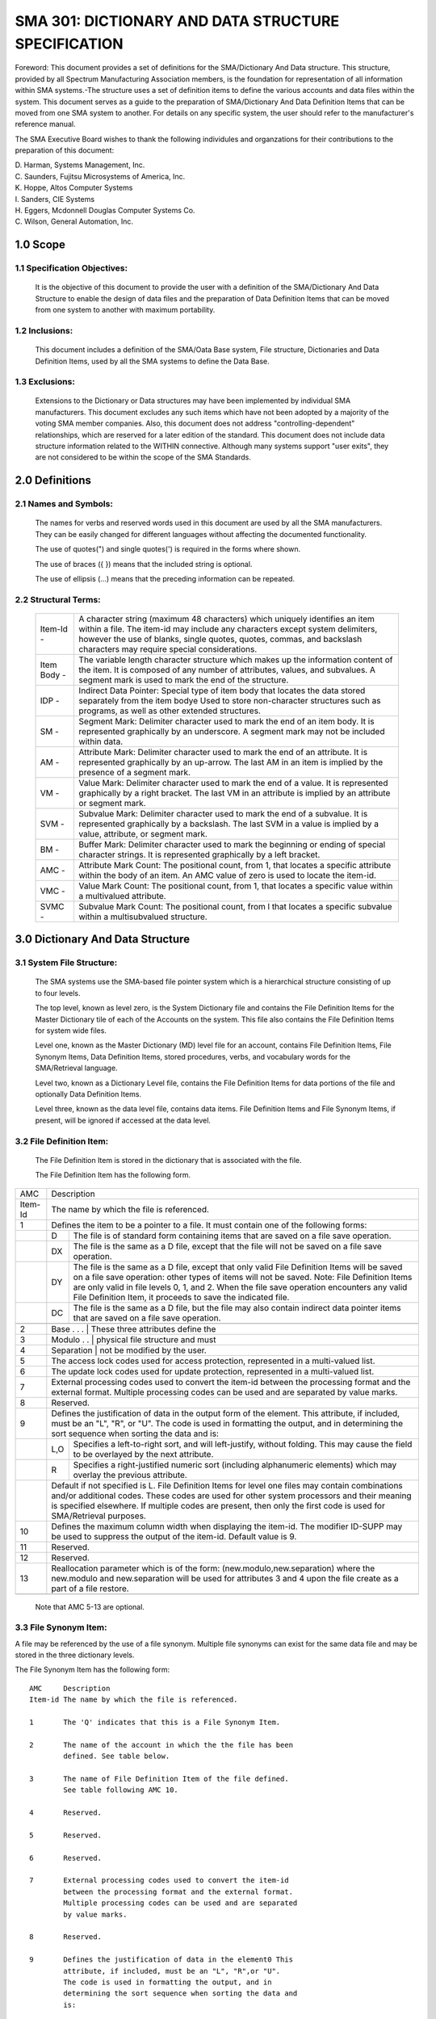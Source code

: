 
SMA 301: DICTIONARY AND DATA STRUCTURE SPECIFICATION
====================================================

Foreword: This document provides a set of definitions for the
SMA/Dictionary And Data structure. This structure, provided by all
Spectrum Manufacturing Association members, is the foundation for
representation of all information within SMA systems.-The
structure uses a set of definition items to define the various
accounts and data files within the system. This document serves as
a guide to the preparation of SMA/Dictionary And Data Definition
Items that can be moved from one SMA system to another. For
details on any specific system, the user should refer to the
manufacturer's reference manual.

The SMA Executive Board wishes to thank the following
individules and organzations for their contributions to the
preparation of this document:

|    D. Harman, 	Systems Management, Inc.
|    C. Saunders,	Fujitsu Microsystems of America, Inc.
|    K. Hoppe,		Altos Computer Systems
|    I. Sanders,	CIE Systems
|    H. Eggers,		Mcdonnell Douglas Computer Systems Co.
|    C. Wilson,		General Automation, Inc.

1.0 Scope
---------

1.1 Specification Objectives:
.............................

    It is the objective of this document to provide the user with
    a definition of the SMA/Dictionary And Data Structure to enable the
    design of data files and the preparation of Data Definition Items
    that can be moved from one system to another with maximum
    portability.

1.2 Inclusions:
...............

    This document includes a definition of the SMA/Oata Base
    system, File structure, Dictionaries and Data Definition Items,
    used by all the SMA systems to define the Data Base.

1.3 Exclusions:
...............

    Extensions to the Dictionary or Data structures may have been
    implemented by individual SMA manufacturers. This document
    excludes any such items which have not been adopted by a majority
    of the voting SMA member companies. Also, this document does not
    address "controlling-dependent" relationships, which are reserved
    for a later edition of the standard. This document does not
    include data structure information related to the WITHIN
    connective. Although many systems support "user exits", they are
    not considered to be within the scope of the SMA Standards.

2.0 Definitions
---------------

2.1 Names and Symbols:
......................

    The names for verbs and reserved words used in this document are
    used by all the SMA manufacturers. They can be easily changed for
    different languages without affecting the documented functionality.

    The use of quotes(") and single quotes(') is required in the
    forms where shown.

    The use of braces ({ }) means that the included string is optional.

    The use of ellipsis (...) means that the preceding information can
    be repeated.

2.2 Structural Terms:
.....................

   =========== =========================================================
   Item-Id -   A character string (maximum 48 characters) which
               uniquely identifies an item within a file. The item-id
               may include any characters except system delimiters,
               however the use of blanks, single quotes, quotes,
               commas, and backslash characters may require special
               considerations.
   Item Body - The variable length character structure which makes up
               the information content of the item. It is composed of
               any number of attributes, values, and subvalues. A
               segment mark is used to mark the end of the structure.
   IDP -       Indirect Data Pointer: Special type of item body that
               locates the data stored separately from the item bodye
               Used to store non-character structures such as programs,
               as well as other extended structures.
   SM -        Segment Mark: Delimiter character used to mark the end
               of an item body. It is represented graphically by an
               underscore. A segment mark may not be included within
               data.
   AM -        Attribute Mark: Delimiter character used to mark the
               end of an attribute. It is represented graphically by
               an up-arrow. The last AM in an item is implied by the
               presence of a segment mark.
   VM -        Value Mark: Delimiter character used to mark the end of
               a value. It is represented graphically by a right
               bracket. The last VM in an attribute is implied by an
               attribute or segment mark.
   SVM -       Subvalue Mark: Delimiter character used to mark the end
               of a subvalue. It is represented graphically by a
               backslash. The last SVM in a value is implied by a
               value, attribute, or segment mark.
   BM -        Buffer Mark: Delimiter character used to mark the
               beginning or ending of special character strings. It is
               represented graphically by a left bracket.
   AMC -       Attribute Mark Count: The positional count, from 1,
               that locates a specific attribute within the body of an
               item. An AMC value of zero is used to locate the
               item-id.
   VMC -       Value Mark Count: The positional count, from 1, that
               locates a specific value within a multivalued attribute.
   SVMC -      Subvalue Mark Count: The positional count, from l that
               locates a specific subvalue within a multisubvalued
               structure.
   =========== =========================================================

3.0 Dictionary And Data Structure
---------------------------------

3.1 System File Structure:
..........................

    The SMA systems use the SMA-based file pointer system which
    is a hierarchical structure consisting of up to four levels.

    The top level, known as level zero, is the System Dictionary file
    and contains the File Definition Items for the Master Dictionary
    tile of each of the Accounts on the system. This file also
    contains the File Definition Items for system wide files.

    Level one, known as the Master Dictionary (MD) level file for an
    account, contains File Definition Items, File Synonym Items, Data
    Definition Items, stored procedures, verbs, and vocabulary words
    for the SMA/Retrieval language.

    Level two, known as a Dictionary Level file, contains the File
    Definition Items for data portions of the file and optionally Data
    Definition Items.

    Level three, known as the data level file, contains data items.
    File Definition Items and File Synonym Items, if present, will be
    ignored if accessed at the data level.

3.2 File Definition Item:
.........................
    The File Definition Item is stored in the dictionary that is
    associated with the file.

    The File Definition Item has the following form.

======= === ======================================================
AMC     Description
------- ----------------------------------------------------------
Item-Id The name by which the file is referenced.
------- ----------------------------------------------------------
1       Defines the item to be a pointer to a file. It must
        contain one of the following forms:
------- ----------------------------------------------------------
\       D   The file is of standard form containing items
            that are saved on a file save operation.
------- --- ------------------------------------------------------
\       DX  The file is the same as a D file, except that
            the file will not be saved on a file save
            operation.
------- --- ------------------------------------------------------
\       DY  The file is the same as a D file, except that
            only valid File Definition Items will be
            saved on a file save operation: other types
            of items will not be saved. Note: File
            Definition Items are only valid in file
            levels 0, 1, and 2. When the file save
            operation encounters any valid File
            Definition Item, it proceeds to save the
            indicated file.
------- --- ------------------------------------------------------
\       DC  The file is the same as a D file, but the
            file may also contain indirect data pointer
            items that are saved on a file save
            operation.
------- --- ------------------------------------------------------
        DCX The file is the same as a DC file, except
            that the file will not be saved on a file
            save operation.
------- --- ------------------------------------------------------
        DCY The file is the same as a DC file, except
            that only valid File Definition Items will be
            saved on a file save operation: other types
            of data will not be saved. Note: File
            Definition Items are only valid in file
            levels 0, 1, and 2. When the file save
            operation encounters any valid File
            Definition Item, it proceeds to save the
            indicated file.
2       Base . . .  | These three attributes define the
------- ----------------------------------------------------------
3       Modulo . .  | physical file structure and must
------- ----------------------------------------------------------
4       Separation  | not be modified by the user.
------- ----------------------------------------------------------
5       The access lock codes used for access protection,
        represented in a multi-valued list.
------- ----------------------------------------------------------
6       The update lock codes used for update protection,
        represented in a multi-valued list.
------- ----------------------------------------------------------
7       External processing codes used to convert the
        item-id between the processing format and the
        external format. Multiple processing codes can be
        used and are separated by value marks.
------- ----------------------------------------------------------
8       Reserved.
------- ----------------------------------------------------------
9       Defines the justification of data in the output
        form of the element. This attribute, if included,
        must be an "L", "R", or "U". The code is used in
        formatting the output, and in determining the sort
        sequence when sorting the data and is:
------- ----------------------------------------------------------
\       L,O Specifies a left-to-right sort, and will
            left-justify, without folding. This may
            cause the field to be overlayed by the next
            attribute.
\       R   Specifies a right-justified numeric sort
            (including alphanumeric elements) which may
            overlay the previous attribute.
\       Default if not specified is L. File Definition
        Items for level one files may contain combinations
        and/or additional codes. These codes are used for
        other system processors and their meaning is
        specified elsewhere. If multiple codes are
        present, then only the first code is used for
        SMA/Retrieval purposes.
------- ----------------------------------------------------------
10      Defines the maximum column width when displaying
        the item-id. The modifier ID-SUPP may be used to
        suppress the output of the item-id. Default value
        is 9.
------- ----------------------------------------------------------
11      Reserved.
------- ----------------------------------------------------------
12      Reserved.
------- ----------------------------------------------------------
13      Reallocation parameter which is of the form:
        (new.modulo,new.separation)
        where the new.modulo and new.separation will be
        used for attributes 3 and 4 upon the file create as
        a part of a file restore.
------- ----------------------------------------------------------
======= === ======================================================

    Note that AMC 5-13 are optional.

3.3 File Synonym Item:
......................

A file may be referenced by the use of a file synonym.
Multiple file synonyms can exist for the same data file and may be
stored in the three dictionary levels.

The File Synonym Item has the following form: 

::

    AMC     Description
    Item-id The name by which the file is referenced.

    1       The 'Q' indicates that this is a File Synonym Item.

    2       The name of the account in which the the file has been
            defined. See table below.

    3       The name of File Definition Item of the file defined.
            See table following AMC 10.

    4       Reserved.

    5       Reserved.

    6       Reserved.

    7       External processing codes used to convert the item-id
            between the processing format and the external format.
            Multiple processing codes can be used and are separated
            by value marks.

    8       Reserved.

    9       Defines the justification of data in the element0 This
            attribute, if included, must be an "L", "R",or "U".
            The code is used in formatting the output, and in
            determining the sort sequence when sorting the data and
            is:

            L,U Specifies a left-to-right sort, and will
                left-justify, without folding. This may cause the
                field to be overlayed by the next attribute;

            R   Specifies a right-justified numeric sort
                (including alphanumeric elements) which may
                overlay the previous attribute.

            Default if not specified is L. File Synonym Items for
            level one files may contain combinations and/or
            additional codes. These codes are used for other
            system processors and their meaning is specified
            elsewhere. If multiple codes are present, then only
            the first code is used for SMA/Retrieval purposes.

    10  Defines the maximum column width when displaying the
        item-id. The modifier ID-SUPP may be used to suppress
        the output of the item-id. Default value is 9.
        Note that AMC 2-10 are optional.

    Reference table for attributes 2 and 3 in File Synonym Items:

    AMC-2   AMC-3   Description

    account file    Form used to reference a file in a specified
                    account. It may be this account or some
                    other account.

    null    file    Form used to reference a file in this account
                    by another name.

    null    null    Form used to reference the dictionary of this
                    file without the use of DICT.

    account null    Form used to reference the master dictionary
                    of another account.

If attributes 7, 9, and 10 exist in the file synonym definition,
they take precedence over those attributes in the File Definition
Item when referencing the file via the File Synonym Item.

3.4 Data Definition Item:
.........................

Data Definition Items are used to define the data structure
of the associated data file. The item-ids of theee items are used
in the SMA/Retrieval Language sentences in selection criteria, sort
criteria, and output criteria.

Data Definition Items have the following structure:

::

    AMC     Description

    Item-Id The name by which this data definition is
            referenced.
    1       An 'A', 'S', or 'X' identifies the item as a Data
            Definition Item.
            Note that 'A' and 'S' have identical functionality
            but may be used by the application designer to
            identify primary 'A' or synonym 'S' attribute data
            definitions. 'X' is used as place holder for a Data
            Definition Item in numeric default group of Data
            Definition Items. The value of an attribute with a
            Data Definition Item containing an 'X' will not be
            output. Attribute Data Definition Items with a 'X'
            should never be explicitly named in a SMA/Retrieval
            language sentence.

    2       The numeric value (AMC) locating the attribute in
            the item which is being defined.

    3       Textual data used as a column heading in LIST or
            SORT sentences. If null, the item-id is used as the
            heading. May contain blanks for formatting$ The
            reserved character"\" is used to specify a null
            heading. Multiple line headings for columnar
            listings may be specified by storing multiple
            values.

    4       Defines the 'controlling-dependent' relationship.

    5       Reserved.

    6       Reserved.

    7       External processing codes used to convert between
            the processing format and the external format.
            Multiple processing codes can be used and are
            separated by value marks.

    8       Internal processing codes used to convert from
            internal format to processing format. Multiple
            processing codes can be used and are separated by
            value marks. 

    9       Defines the justification of data in the element ..
            This is a required attribute, and must be an "L",
            "R", "T", or "U". The code is used in formatting
            the output, and in determining the sort sequence
            when sorting the data and is:

            L   Specifies a left-to-right sort, and will
                left-justify, folding long strings at the end
                of the column width defined by attribute 10;

            R   Specifies a right-justified numeric sort
                (including alphanumeric elements):

            T   Specifies a left-to-right sort, and will
                left-justify, folding long strings at blanks;

            U   Specifies a left-to-right sort, and will
                left-justify, without folding.

            Default if not specified is L.

    10      Defines the maximum column width when displaying
            the attribute. A value of zero may be used to
            suppress output on detail lines. The default value
            is 9.

    Note that AMC 2-10 are optional.

3.5 Item Structure:
...................

An item is said to be made up attributes, each of which may
be made up of values, each of which may be made up of subvalues.

An element refers to the data in an attribute, value, or
subvaluee It may be null, a numeric string, or a character string.

3.5.1 Item-Id:
~~~~~~~~~~~~~~

Each item within a file has associated with it a unique
item-id. This item-id may be referenced as attribute 0 within Data
Definition Items and processing codes.

3.5.2 Attribute:
~~~~~~~~~~~~~~~~

An attribute is a data element within an item. Attributes
are sequentially numbered starting from one and are delimited by
attribute marks. A given attribute typically contains data with
the same context in all the items in a particular file. The
SMA/Retrieval language assumes that all items participating in a
particular sentence/report contain the same context of data within
any given attribute.

3.5.3 Multi-Valued Attributes:
~~~~~~~~~~~~~~~~~~~~~~~~~~~~~~

An attribute containing one or more value marks is said to
contain multi-values, sequentially numbered starting from one.

3.5.4 Multi-Valued Values:
~~~~~~~~~~~~~~~~~~~~~~~~~~

A value containing one or more subvalue marks is said to
contain multi-subvalues, with the subvalues sequentially numbered
starting from one.

4.0 Processing Codes
--------------------

The SMA/Dictionary and Data Structure provides a set of
processing codes that can be specified in attribute 11 where they
perform EXTERNAL operations, or in attribute 8, where they perform
INTERNAL operations.

During the processing of a SMA/Retrieval language sentence, the
data in the items can exist in three different forms. The first is
the 'stored' form. Whenever the element is retrieved from an item
it is picked up in the stored form.

The INTERNAL operations, if specified, are applied to the element,
converting it from the 'stored' form to the 'internal' form. The
'internal' form of the Data Definition Item is used whenever it:

1. is part of a sort.criteria,

2. is compared to a selection.criteria,

3. is compared for an output limiter,

4. is used for a TOTAL or GRAND-TOTAL computation,

5. produces a control break,

6. is printed, except on break lines,

7. is output by reformat or select output.criteria.

The EXTERNAL operations, if specified, are applied to convert an
element between 'internal' form and 'external' form. The
'external' form is used for user input and output. If a Data
Definition Item contains an EXTERNAL operation and it is followed
by selection.criteria in a SMA/Retrieval Language sentence, then
the EXTERNAL operation is applied as an input conversion. The
select.criteria value is converted from 'external' form to
'internal' form. Print.limiters and explosion.limiters are
converted in a similiar manner. This action causes selection,
sorting, and limiting to always operate on the 'internal' form of
the data elements.

::

 input--> EXTERNAL Operation-->-\
                                I
 'external form'        'internal form'          'stored form'
                               I  I                      I
 output<----- EXTERNAL<--------/  \---<---INTERNAL<------/
            Operation                     Operation

4.1 Processing Codes Summary:
.............................

::

    CODE    DESCRIPTION

    A       ALGEBRIAC. Used to evaluate algebriac expressions*

    C       CONCATENATE. Used to concatenate elements.

    D       DATE. Used to convert dates.

    F       FUNCTION. Used to manipulate elements.

    G       GROUP. Used to extract one or more fields separated by a given
            non-system delimiter.

    L       LENGTH. Used to validate the length of an element.

    MC      MASK CHARACTER. Used to convert strings to upper or lower case,
            or to extract alphabetic or numeric characters from strings.

    ML      MASK DECIMAL. Used to format and scale numbers1 left justified.

    MR      MASK DECIMAL. Used to format and scale numbers, right justified.

    MT      MASK TIME. Used to convert time.

    MX      MASK HEXADECIMAL EXPANSION. Used to convert ASCII characters to
            their hexadecimal representations.

    MY      MASK HEXADECIMAL COMPRESSION. Used to convert hexadecimal
            characters to their ASCII representation.

    P       PATTERN MATCH. Used to validate elements against a specified
            pattern.

    R       RANGE. Used to validate elements which fall within the specified
            numeric ranges.

    S       SUBSTITUTION. Used to generate alternative data for the
            referenced element.

    T       TEXT EXTRACTION. Used to extract a fixed field from an element.

    Tfile   FILE TRANSLATION. Oses the element as an item-id to access
            attributes in the specified file.

4.2 Algebriac Processor, A CODE:
................................

The 'A' code provides functions similar to the 'F' code, and
is written in an algebriac form using infix notation. For example,
Al+2 would add the element from attribute l to the element of
attribute 2. Evaluation of the expression proceeds from left to
right unless reordered by use of parentheses. The infix operators
have no order of precedence defined. The form is:

        A expression {operator expression}...

    where:

        expression = operand {operator operand}

Parenthesis may be used as required to control the order of
expression evaluation. The inner-most parenthesis expression will
be evaluated first. The term "expression-1" is used to refer to
the operand or expression on the left side of an operator, and the
term "expression-2" to the operand or expression on the right side.

The permissible operands are:

::

    amc{R{R}}   An Attribute Mark Count specifies the number of the
                attribute from which the element is to be retrieved
                for use in the operation. If the AMC is followed by
                R, it specifies that the first value of an
                attribute is to be used repeatedly when evaluating
                with other multi-valued attributes. If a second R
                is present, the first subvalue is used repeatedly
                for evaluation with other multi-subvalued
                attributes ..

    N(name)     The character N followed by the name of a Data
                Definition Item enclosed in parentheses can be used
                to specify the element to be used in the operation.
                The 'name' must exist in the dictionary being used.
                The data element retrieved will be specified via
                attribute 2 unless the Data Definition Item
                referenced contains a function. If this occurs,
                the function will be performed.

    literal     A alpha-numeric literal string is specified by
                being enclosed in either single quotes or double
                quotes ..

The following special system counters and values may be used as
operands in an A-code expression. Refer to the section on F-code
for further details. They are:

::

    NI  the item counter

    NV  the value counter

    NS  the subvalue counter

    ND  the detail line counter

    NB  the break level counter

    D   the system date (in internal format)

    T   the system time (in internal format)

There are several special functions which may be used as operands
in the A-code expression. They are:

::

    R(exp,exp)      The Remainder function takes two expressions as
                    operands1 and returns the remainder of the first
                    operand divided by the second.

    S(exp)          The Summation function computes the summed total of
                    the enclosed expression for all elements of a
                    multivalued or multisubvalued set.

    expl[exp2,exp3] A sub-string of an element i8 specified.
                    Expl is the element from which the substring is to
                    be extracted, exp2 is the character in the element
                    from which to start the extraction, and exp3 is the
                    number of characters to be extracted.

The arithmetic and relational operators all require two operands*
The arithmetic operators are:

::

    +   adds the two expressions and returns the sum.

    -   subtracts expression-2 from expression-1 and
        returns the difference.

    *   multiplies.the two expressions and returns the
        product.

    ?   divides expression-1 by expression-2 and returns
        the quotient. The quotient is always an integer but
        may have implied scaling or a decimal point.

    :   concatenates the second operand onto the end of the
        first operand. The operands are considered as
        character strings and the result is a character
        string.

The relational operators return a one if the relational operation
evaluates as true and a zero if the relational operation evaluates
a false. The relational operators are:

::

    =   Expression-1 equal to expressfon-2.

    #   Expression-1 not equal to expression-2.

    <   Expression-1 less than expression-2.

    >   Expression-1 greater than expression-2.

    >=  Expression-1 greater than or equal to expression-2.

    <=  Expression-1 less than or equal to expression-2.

In the absence of parentheses to indicate the order in which
operators are to be applied, operations proceed in straight left to
right sequence, with no precedence among operators.

4.3 Concatenation, C Code:
--------------------------

The 'C' code provides the facility to concatenate attributes
and/or literals prior to output. The form is:

::

        C:op{x op}....{x}

    x   is the character to be inserted between the
        concatenated attributes and/or literals. A
        semicolon is a reserved character that means no
        separation character is to be used. Any non-numeric
        (except system delimiters) is valid, including a
        space.

    op  is the attribute mark count (AMC); or any string
        enclosed in single quotes, double quotes, or
        backslashes: or an asterisk, which specifies the
        last generated value from a previous operation is
        to be used.

4.4 Date Conversion, D Code:
----------------------------

The 'D' code provides for the conversion of dates in
internal format to external for output or from external format to
internal format when used with selection.criteria. December 31,
1967 is defined as day zero with positive values following and
negative values earlier. Many of the date conversions will not
operate on input data as they do not uniquely define a month, day,
and year. The form is:

::

        D{n}{xm}{s}

    n   is an option single digit number which specifies
        the number of digits to occur in the year on
        output. If 1 n 1 is 0, no year will appear in the the
        date. The only valid digits for 'n' are 0,1,2,3, or
        4. If 'n' is not specified then n = 4 is assumed.

    x   Stands for any single non-numeric character which
        specifies delimiter between fields for group
        extract. The 'x' cannot be one of the system
        delimiter.

    m   is a single digit number that must accompany 'x'
        (if 'x' is specified). 'm' specifies the number of
        fields to skip for group extraction. The group
        extraction is done before the conversion is
        performed.

    s   is either any non-numeric character that may be
        specified to separate the day, month, and year on
        output, or special date sub-code. If 's' is
        specified, the output format will be
        MMsDDs{{{{Y}Y}Y}Y}. If 's' is not specified, the
        date output format will be DD MMM {{{{Y}Y}Y}Y}. (MM
        is a two digit month, MMM is a three character
        alpha month abbreviation.) On External to Internal
        conversion of a two digit year, the years range
        from 1930 through 2029.

        The permissible date sub-codes are:

        D   Day of the month.

        I   Internal format, Reverse conversion.

        J   Julian day of year.

        M   Month numeric.

        MA  Month alphabetic.

        Q   Quarter numeric.

        W   Weekday numeric {Monday=l, Sunday=?).

        WA  Weekday alphabetic.

        Y   Year. Default = 4 digits.

4.5 Function Processor, F Code:
-------------------------------

The 'F' code processor uses a 15 element post-fix push-down
stack for storing values. An operation specified by an F-code
operates on the last one, two or three entries pushed onto the
stacke Entries are removed from the stack as they are used in the
operation. The results of the operation is pushed onto the stack.
This continues for each operator until the entire F-code is
processed. The final result is then the value on the top of the
stack. The form is:

    FS:elm{:elm ..... }

Note that this form of the 'F' code processor differs from
previous implementations in the use of the S to designate standard
form. This standard form includes all ordered binary operations in
classic reverse Polish ordering, including the comparison
operations.

where 'elm' may be any of the following:

::

    amc{R{R}}   A numeric Attribute Mark Count specifying the element to
                be pushed onto the stacke If the AMC is followed by R,
                it specifies that the first value of an attribute is to
                be used repeatedly when evaluating with a multi-valued
                attribute. If the second R is present, it specifies
                that the first subvalue of a value is to be used
                repeatedly.

    Cn          A capital 'C' followed by a string, specifies that the
                string is to be pushed onto the stack. The string is
                ended by the next semicolon.

    D           specifies that the current date is to be pushed onto the
                stack (internal format).

    literal     The literal string enclosed in either single or double
                quotes is pushed onto the top stack entry.

    T           specifies that the current time is to be pushed onto the
                stack (internal format).

    NA          specifies that the number of attributes in the item is
                to be pushed onto the stack.

    NB          specifies that the current Break level number is to be
                pushed on to the stack. 1 = the lowest level break and
                255 = the grand-total line.

    ND          specifies that the number of items since the BREAK on a
                break line is to be pushed onto the stack. If on a
                GRAND-TOTAL line, it equals the item count.

    NI          specifies the value of the current item counter is to be
                pushed onto the stack (number of items listed or
                selected).

    NL          specifies that the length of the item is to be pushed
                onto the stack ..

    NS          specifies the current subvalue counter, for columnar
                listing only, is to be pushed onto the stack.

    NV          specifies the current multi-value counter, for columnar
                listing only, is to be pushed onto the stack.

    LPV         specifies the loading of the value from the previous
                processing code.

    *{n}        Multiplication of the top two stack entriese If 'n' is
                specified, the result is divided by 10 raised to the
                power of n.

    /           Divide the second stack entry by the top stack entry and
                replace the top stack entry with the quotient.

    R           Divide the second stack entry by the top stack entry and
                replace the top stack entry with the remainder

    +           Add the second stack entry to the top stack entry and
                replace the top stack entry with the sum.

    -           Subtract the top stack entry from the second stack entry
                and replace the top stack entry with the difference.

    :           The top stack entry is concatenated onto the end of the
                second stack entry, and the resulting concatenated
                string replaces the the top stack entry.

    []          A subset from the third stack entry is extracted, using
                the second stack entry as the starting character
                position, and the top stack entry as the number of
                characters to be extracted: the result is placed in the
                top stack entry.

    S           A total sum of all previous computation is placed on the
                top of the stack. The sum operator is used with
                multi-valued or multi-subvalued elements to produce a
                single value. Multiple S operators may be present
                within a function. The domain of a function begins at
                either the start of the function or immediately
                following the previous S operator. At the conclusion of
                the S operator, a single value is present on the stack.

    _           Exchange the top two stack entries.

    P           Duplicates the top stack entry back on to the stack.


    (...)       A standard conversion operator, enclosed in parentheses,
                will operate on the top stack entry and the result will
                replace the original top stack entry.

The following relational 'elm's operate on the top two stack
entries, and a result of zero or one is placed in the top stack
entry, depending on whether the condition is not or is satisfied.

::

    =   Stacks a one if the two top stack entries are equal, and
        a zero is stacked if they are unequal.

    #   Stacks a one if the two top stack entries are unequal,
        and stacks a zero if they are equal.

    >   Stacks a one if the second stack entry is greater than
        the top stack entry, stack zero otherwise.

    <   Stacks a one if the second stack entry is less than the
        top stack entry, a zero otherwise.

    ]   Stack a one if the second stack entry is greater than or
        equal to the top stack entry, a zero otherwise.

    [   Stacks a one if the second stack entry is lass than or
        equal to the top stack entry.

4.6 Group Extraction, G Code:
-----------------------------

The 'G' code provides the facility to extract from an element one
or more contiguous fields separated by a given delimiter. The form
is:

::

        G{m}xn

    m   specifies the number of fields to skip. If m is not
        specified, zero is assumed, and no fields are skipped.

    x   represents any single non-numeric character, except any
        system delimiter, which is the field separator.

    n   is a decimal number which is the number of contiguous
        fields to be extracted.

4.7 Length, L Code:
-------------------

The 'L' code validates the length of an element. The form is:

::

            L{n{,m}}

    L       returns the length of the elemente

    Ln      returns the element if it is less than or equal to 'n 1
            characters long, otherwise a null is returned.

    Ln,m    returns the element if it is equal to or greater than
            'n' characters long and less than or equal to 'm'
            characters, otherwise a null is returned.

4.8 Mask Character, MC Code:
----------------------------

The 'MC' code provides the facility to change an element to upper
or lower case, to select out certain classes of characters, or
convert from hexadecimal to decimal and from decimal to hexadecimal.
The forms are:

::

    MCA     Extracts all alphabetic characters from an element.

    MC/A    Extracts all non-alphabetic characters from the element.

    MCD{X}  Converts decimal element to a hexadecimal element.

    MCL     Converts an element to lower case. Will convert all
            upper-case letters to lower-case: has no effect on
            lower-case letters or non-alphabetic characters.

    MCN     Extracts all numeric characters (0-9) from an element.

    MC/N    Extracts all non-numeric characters form an element.

    MCT     Converts first letter following a non-alphabetic
            character to upper-case. The characters up to the next
            non-alphabetic character are converted to lower-case#
            This process is repeated through-out the entire element.

    MCU     Converts an element to upper case. Will convert all
            lower-case letters to upper-case: has no effect on
            upper-case letters or non-alphabetic charac~ers.

    MCX{D}  Converts hexadecimal element to a decimal element.

4.9 Mask Decimal, ML And MR Codes:
----------------------------------

The 'ML' and 'MR' codes provide the facility to do special
output formatting of data elements. The ML code specifies that the
output is to be left justified and the MR code specifies that the
output is to be right justified. The forms are:

        Mt{n{m}}{Z}{,}{cr}{$}{(format-string)}

        MR{n{m}}{Z}{,}{cr}{$}{{format-string)}

::

    n   is a single decimal digit (0-9) which specifies the number
        of digits to be printed to the right of the decimal pointc
        If 'n' is not specified, 0 assumed. If 0 is assumed or
        specified, no decimal point is printedw

    m   is a single digit numeric (0-9) which specifies that the
        element is to be divided by that power of ten. The number
        'm' is the number of implied digits to the right of the
        decimal point. If m > n, then the element will be rounded
        to 'n' digits.

    Z   specifies zero-suppression. An element of 0 {zero) will be
        printed as blanks.

    ,   specifies the insertion of a comma every three digits to
        the left of the decimal point.

    cr  specifies the designation of debit/credit symbols as:

        C   causes negative elements to be followed by the letters CR.

        D   causes positive elements to be followed by the letters DB.

        E   causes negative elements to be enclosed inside angle
            brackets.

        M   causes negative elements to be followed by a minus sign.

        N   causes the minus sign on negative elements to be
            suppressed.

        In the absence of a credit symbol, negative numbers are
        presented with a leading minus sign.

    $   causes a currency symbol to be appended to the front of the
        element before justification.

The format mask specification, which is enclosed in parentheses,
consists of format codes and literal data. The format codes are one of
the characters #, \*, or %, optionally followed by a number to specify
that number of repetitions of the characters. The meaning of the
format codes are:

::

    #{n}    specifies that the element is to be justified in a
            field of 'n' blanks.

    *{n}    specifies that the element is to be justified in a
            field of 'n' asterisks.

    %{n}    specifies that the element is to be justified in a
            field of 'n' zeroes.

NOTE: Any other character, including parentheses may be used
as a field fill. Mixed mode fields may be formed by repeating the
control characters(#, \*, and %).

4.10 Mask Time Conversion, MT Code:
-----------------------------------

The 'MT' code provides the facility for converting times to
or from internal format. The internal time format is the number of
seconds. The form is:

::

        MT{H}{S}

    H   is the capital letter H, which specifies 12 hour
        format. If 'H' is omitted1 24 hour (international)
        format is assumed.

    S   is the capital letter S, which specifies seconds 
        on output. If 'S' is omitted seconds are not listed
        on output.

When the codes MTH or MTHS are used, AM or PM is always displayed
immediately following the 12 hour time.

4.11 Mask Hexadecimal Expansion, MX Code:
-----------------------------------------

The 'MX' code provides the facility to convert an element,
one byte at a time, into the corresponding hexadecimal
representation. Each character will be converted to a 2-byte
hexadecimal number. On input conversion, the element will be
considered right justified. The form is:

::

        MX

4.12 Mask Hexadecimal Compression, MY Code:
-------------------------------------------

The 'MY' code provides the facility to convert a hex
element, two bytes at a time, into the corresponding ASCII
representatione Each character will be converted to a 1-byte ASCII
character. The form is:

::

        MY

4.13 Pattern Matching, P Code:
------------------------------

The 'P' code validates an element if it matches any of the
specified patterns. If the element does not match any pattern, a
null is returned. The form is:

        P(op){;(op)}...

Any combination of the following forms is valid within an 'op'.

::

    op  Description

    nN  The integer number 'n' followed by the letter 'N'
        tests for n numeric characterse

    nA  The integer number 'n' followed by the letter 'A'
        tests for n alpha characters.

    nX  The integer number 'n' followed by the letter 'X'
        tests for n characters.

    'literal'   A literal, enclosed in single quotes ('),
                tests for the literal string.

4.14 Range, R Code:
-------------------

The 'R' code validates an element which falls within a
specified range. The form is:

::

        Rn,m{;n,m}...

    n   is the starting integer of the range.

    m   is the ending integer of the range.

If the range specifications are not met, null is returned.

4.15 Substitution, S Code:
--------------------------

The 'S' code substitues the element of the reference
attribute with the element of the first specified attribute or a
literal if the element of the reference attribute is not null or
zero. If the element of the reference attribute is null or zero,
then it will be substitued with the element of the second specified
attribute or a literal. The form is:

::

        S;op1:op2

    opl if the element is not null or zero, then this
        attribute or literar-(enclosed in single quotes) is
        used for substitution.

    op2 if the element is null or zero, then this attribute
        or literal (enclosed in single. quotes) is used for
        substitution.

Note that an asterisk, which specifies the last generated value
from a previous operation, may be used as either 'opl' or 'op2'.

4.16 Text Extraction, T Code:
-----------------------------

The 'T' code extracts a contiguous string of characters from
an element. The form is:

::

        T{m,}n

    m   is the optional starting column number.

    n   is the number of characters to be extracted.

The form 'Tm,n' counts columns and extracts characters from left to
right of the element, regardless of the code in attribute 9 of the
Data Definition Item.

The form 'Tn' extracts 'n' characters either from the left or the
right, depending upon on the code in attribute 9 of the Data
Definition Item. If that code is not 'R', then the 'Tn' form
extracts the first 'n' characters of the element. If that code is
'R', then the 'Tn' form extracts the 'n' rightmost characters of
the element.

4.17 File Translation, Tfile Code:
----------------------------------

The 'Tfile' code provides the facility for converting an
element by translating through a fileG The element to be translated
is used as an item-id for retrieving an item from the specified
translation file. The translated element is retrieved from the
specified attribute of the item. The form is:

            T{DICT }file;c{n};{i-amc};{o-amc{;b-amc}}

::

    DICT    specifies the use of the dictionary of the file instead of
            the data portion of the file.

    file    specifies the name of the file to be used for the
            translation.

    c       is the translation sub-code, which is one of the
            following:

        V   Conversion item must exist on file, and the specified
            attribute must have an element. Aborts with an error
            message if translation is impossible.

        C   Convert if possible; use original element if item in
            translate file does not exist or has a null conversion
            attribute.

        I   Input verify only - functions like 'V' for input and
            like 'C' for output.

        O   Output verify only - functions like 'I' for input and
            like 'V' for output.

        X   Convert if possible, otherwise return a null element.

    n       is a value mark count. If 'n' is specified, then only the
            element in value n will be returned. If 'n' is not
            specified, then all the values in the element are
            concatenated together with blank separators and returned.

    i-amc   is the decimal attribute number for input translation. If
            the i-amc is omitted, no input translation takes place.

    o-amc   is the numeric attribute number for output translation.

    b-amc   if specified, will be used instead of o-amc during the
            listing of break-on and total lines.

